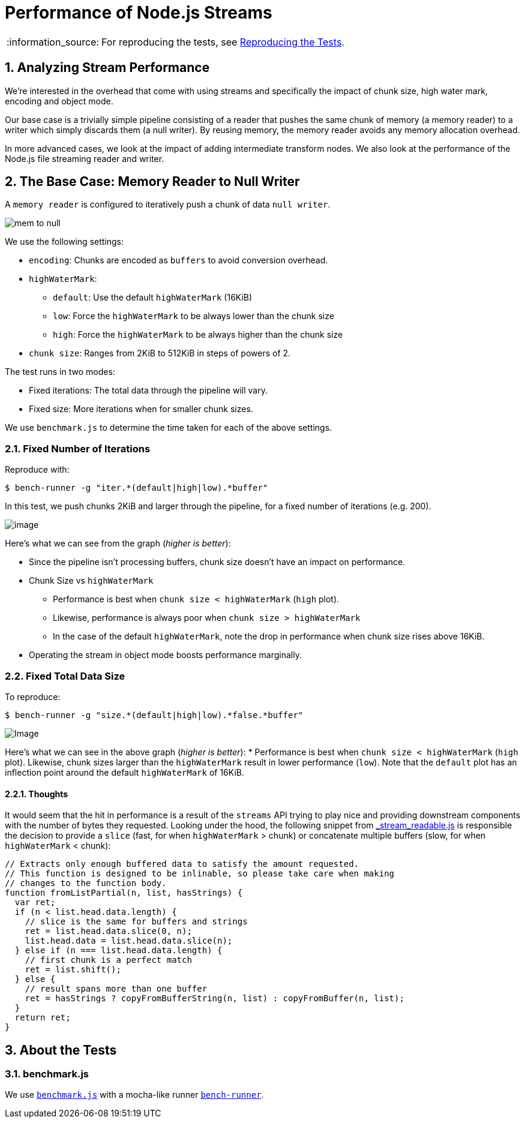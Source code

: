 ifdef::env-github,env-browser[:outfilesuffix: .adoc]
:rootdir: .
:imagesdir: {rootdir}/images
:numbered:
:tip-caption: :bulb:
:note-caption: :information_source:
:important-caption: :heavy_exclamation_mark:
:caution-caption: :fire:
:warning-caption: :warning:
endif::[]

= Performance of Node.js Streams

NOTE: For reproducing the tests, see link:doc/reproducing.adoc[Reproducing the Tests].

== Analyzing Stream Performance
We're interested in the overhead that come with using streams and specifically
the impact of chunk size, high water mark, encoding and object mode.

Our base case is a trivially simple pipeline consisting of a reader that
pushes the same chunk of memory (a memory reader) to a writer which simply discards
them (a null writer). By reusing memory, the memory reader avoids any memory
allocation overhead.

In more advanced cases, we look at the impact of adding intermediate transform
nodes. We also look at the performance of the Node.js file streaming reader and writer.

== The Base Case: Memory Reader to Null Writer

A `memory reader` is configured to iteratively push a chunk of data `null writer`.

image:https://raw.githubusercontent.com/venkatperi/stream-benchmarks/master/img/mem-to-null.png[mem
to null]

We use the following settings:

* `encoding`: Chunks are encoded as `buffers` to avoid conversion overhead.
* `highWaterMark`:
  ** `default`: Use the default `highWaterMark` (16KiB)
  ** `low`: Force the `highWaterMark` to be always lower than the chunk size
  ** `high`: Force the `highWaterMark` to be always higher than the chunk size
* `chunk size`: Ranges from 2KiB to 512KiB in steps of powers of 2.

The test runs in two modes:

* Fixed iterations: The total data through the pipeline will vary.
* Fixed size: More iterations when for smaller chunk sizes.

We use `benchmark.js` to determine the time taken for each of the above settings.

=== Fixed Number of Iterations

Reproduce with:

[source,bash]
----
$ bench-runner -g "iter.*(default|high|low).*buffer"
----

In this test, we push chunks 2KiB and larger through the pipeline, for a
fixed number of iterations (e.g. 200).

image:https://plot.ly/~venkatperi/48.png?share_key=rAm4c6kFTpKAsLeNElJFYA[image]

Here's what we can see from the graph (_higher is better_):

* Since the pipeline isn't processing buffers, chunk size doesn't have
an impact on performance.

* Chunk Size vs `highWaterMark`
 ** Performance is best when `chunk size < highWaterMark` (`high` plot).
 ** Likewise, performance is always poor when `chunk size > highWaterMark`
 ** In the case of the default `highWaterMark`, note the drop in performance
when chunk size rises above 16KiB.

* Operating the stream in object mode boosts performance marginally.

=== Fixed Total Data Size

To reproduce:

[source,bash]
----
$ bench-runner -g "size.*(default|high|low).*false.*buffer"
----

image:https://plot.ly/~venkatperi/42.png?share_key=awtG8lMNLpAIYNFjVJtAvC%22[Image]

Here's what we can see in the above graph (_higher is better_): *
Performance is best when `chunk size < highWaterMark` (`high` plot).
Likewise, chunk sizes larger than the `highWaterMark` result in lower
performance (`low`). Note that the `default` plot has an inflection
point around the default `highWaterMark` of 16KiB.

[[thoughts]]
Thoughts
^^^^^^^^

It would seem that the hit in performance is a result of the `streams`
API trying to play nice and providing downstream components with the
number of bytes they requested. Looking under the hood, the following
snippet from
https://github.com/nodejs/readable-stream/blob/master/lib/_stream_readable.js[_stream_readable.js]
is responsible the decision to provide a `slice` (fast, for when
`highWaterMark` > chunk) or concatenate multiple buffers (slow, for when
`highWaterMark` < chunk):

[source,javascript]
----
// Extracts only enough buffered data to satisfy the amount requested.
// This function is designed to be inlinable, so please take care when making
// changes to the function body.
function fromListPartial(n, list, hasStrings) {
  var ret;
  if (n < list.head.data.length) {
    // slice is the same for buffers and strings
    ret = list.head.data.slice(0, n);
    list.head.data = list.head.data.slice(n);
  } else if (n === list.head.data.length) {
    // first chunk is a perfect match
    ret = list.shift();
  } else {
    // result spans more than one buffer
    ret = hasStrings ? copyFromBufferString(n, list) : copyFromBuffer(n, list);
  }
  return ret;
}
----


== About the Tests


=== benchmark.js
We use http://www.benchmarkjs.com[`benchmark.js`] with a mocha-like
runner https://www.npmjs.com/package/bench-runner[`bench-runner`].
